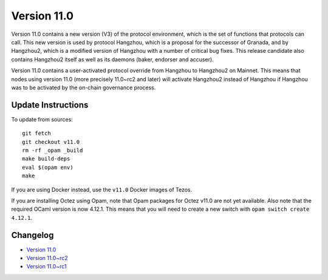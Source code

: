 Version 11.0
============

Version 11.0 contains a new version (V3) of the protocol
environment, which is the set of functions that protocols can
call. This new version is used by protocol Hangzhou, which is a
proposal for the successor of Granada, and by Hangzhou2, which is a
modified version of Hangzhou with a number of critical bug fixes. This
release candidate also contains Hangzhou2 itself as well as its daemons
(baker, endorser and accuser).

Version 11.0 contains a user-activated protocol override from
Hangzhou to Hangzhou2 on Mainnet. This means that nodes using version
11.0 (more precisely 11.0~rc2 and later) will activate Hangzhou2
instead of Hangzhou if Hangzhou was
to be activated by the on-chain governance process.

Update Instructions
-------------------

To update from sources::

  git fetch
  git checkout v11.0
  rm -rf _opam _build
  make build-deps
  eval $(opam env)
  make

If you are using Docker instead, use the ``v11.0`` Docker images of Tezos.

If you are installing Octez using Opam, note that Opam packages for
Octez v11.0 are not yet available. Also note that the required
OCaml version is now 4.12.1. This means that you will need to create a
new switch with ``opam switch create 4.12.1``.

Changelog
---------

- `Version 11.0 <../CHANGES.html#version-11-0>`_
- `Version 11.0~rc2 <../CHANGES.html#version-11-0-rc2>`_
- `Version 11.0~rc1 <../CHANGES.html#version-11-0-rc1>`_
